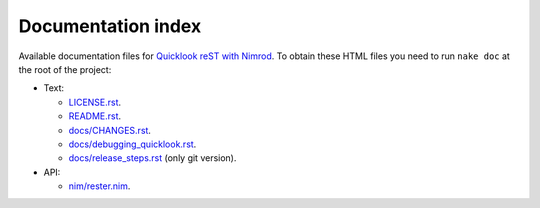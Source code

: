 ===================
Documentation index
===================

Available documentation files for `Quicklook reST with Nimrod
<https://github.com/gradha/quicklook-rest-with-nimrod>`_. To obtain these HTML
files you need to run ``nake doc`` at the root of the project:

* Text:

  * `LICENSE.rst <LICENSE.rst>`_.
  * `README.rst <README.rst>`_.
  * `docs/CHANGES.rst <docs/CHANGES.rst>`_.
  * `docs/debugging_quicklook.rst <docs/debugging_quicklook.rst>`_.
  * `docs/release_steps.rst <docs/release_steps.rst>`_ (only git version).

* API:

  * `nim/rester.nim <nim/rester.nim>`_.
